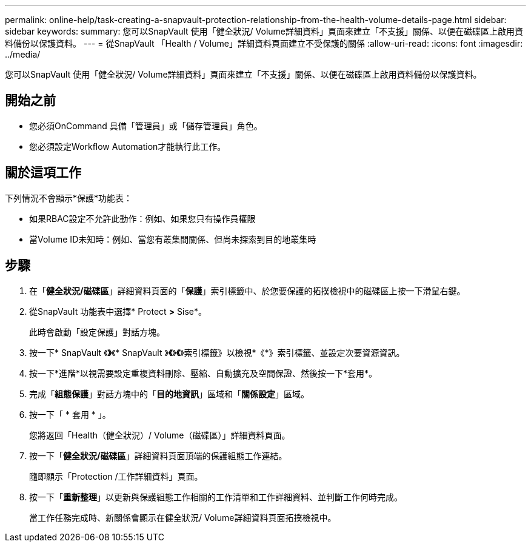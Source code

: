 ---
permalink: online-help/task-creating-a-snapvault-protection-relationship-from-the-health-volume-details-page.html 
sidebar: sidebar 
keywords:  
summary: 您可以SnapVault 使用「健全狀況/ Volume詳細資料」頁面來建立「不支援」關係、以便在磁碟區上啟用資料備份以保護資料。 
---
= 從SnapVault 「Health / Volume」詳細資料頁面建立不受保護的關係
:allow-uri-read: 
:icons: font
:imagesdir: ../media/


[role="lead"]
您可以SnapVault 使用「健全狀況/ Volume詳細資料」頁面來建立「不支援」關係、以便在磁碟區上啟用資料備份以保護資料。



== 開始之前

* 您必須OnCommand 具備「管理員」或「儲存管理員」角色。
* 您必須設定Workflow Automation才能執行此工作。




== 關於這項工作

下列情況不會顯示*保護*功能表：

* 如果RBAC設定不允許此動作：例如、如果您只有操作員權限
* 當Volume ID未知時：例如、當您有叢集間關係、但尚未探索到目的地叢集時




== 步驟

. 在「*健全狀況/磁碟區*」詳細資料頁面的「*保護*」索引標籤中、於您要保護的拓撲檢視中的磁碟區上按一下滑鼠右鍵。
. 從SnapVault 功能表中選擇* Protect *>* Sise*。
+
此時會啟動「設定保護」對話方塊。

. 按一下* SnapVault 《*》*《* SnapVault 》*《*》*《*》索引標籤》以檢視*《*》索引標籤、並設定次要資源資訊。
. 按一下*進階*以視需要設定重複資料刪除、壓縮、自動擴充及空間保證、然後按一下*套用*。
. 完成「*組態保護*」對話方塊中的「*目的地資訊*」區域和「*關係設定*」區域。
. 按一下「 * 套用 * 」。
+
您將返回「Health（健全狀況）/ Volume（磁碟區）」詳細資料頁面。

. 按一下「*健全狀況/磁碟區*」詳細資料頁面頂端的保護組態工作連結。
+
隨即顯示「Protection /工作詳細資料」頁面。

. 按一下「*重新整理*」以更新與保護組態工作相關的工作清單和工作詳細資料、並判斷工作何時完成。
+
當工作任務完成時、新關係會顯示在健全狀況/ Volume詳細資料頁面拓撲檢視中。


